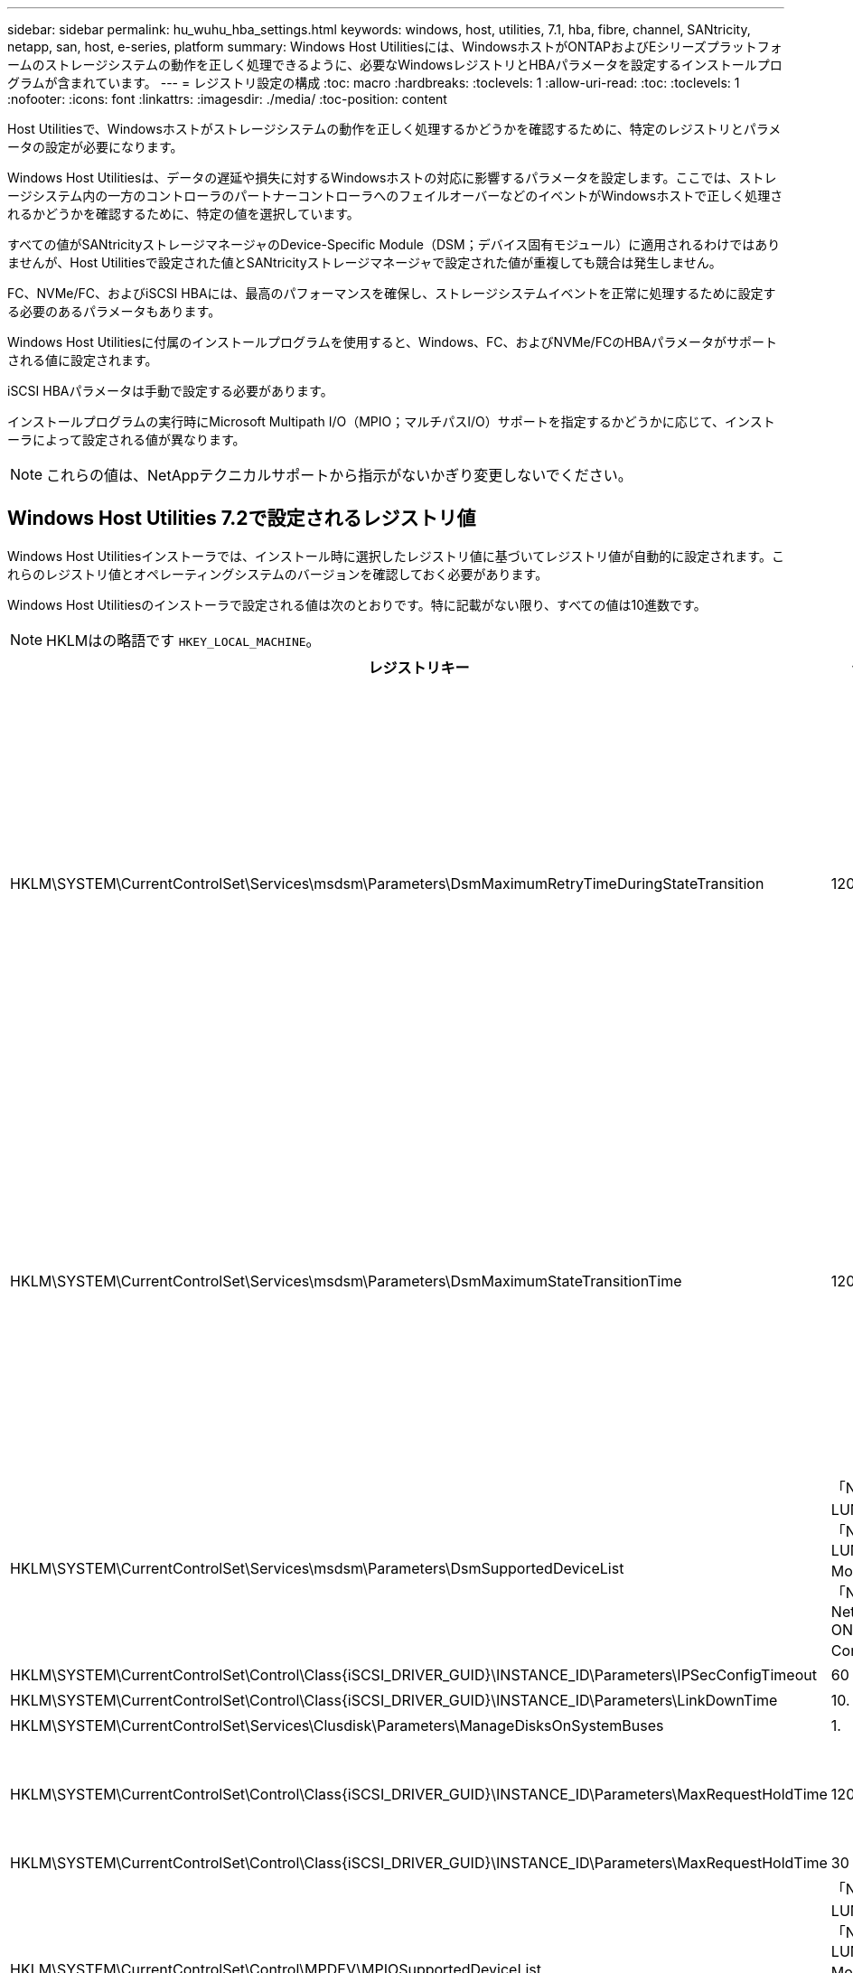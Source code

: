 ---
sidebar: sidebar 
permalink: hu_wuhu_hba_settings.html 
keywords: windows, host, utilities, 7.1, hba, fibre, channel, SANtricity, netapp, san, host, e-series, platform 
summary: Windows Host Utilitiesには、WindowsホストがONTAPおよびEシリーズプラットフォームのストレージシステムの動作を正しく処理できるように、必要なWindowsレジストリとHBAパラメータを設定するインストールプログラムが含まれています。 
---
= レジストリ設定の構成
:toc: macro
:hardbreaks:
:toclevels: 1
:allow-uri-read: 
:toc: 
:toclevels: 1
:nofooter: 
:icons: font
:linkattrs: 
:imagesdir: ./media/
:toc-position: content


[role="lead"]
Host Utilitiesで、Windowsホストがストレージシステムの動作を正しく処理するかどうかを確認するために、特定のレジストリとパラメータの設定が必要になります。

Windows Host Utilitiesは、データの遅延や損失に対するWindowsホストの対応に影響するパラメータを設定します。ここでは、ストレージシステム内の一方のコントローラのパートナーコントローラへのフェイルオーバーなどのイベントがWindowsホストで正しく処理されるかどうかを確認するために、特定の値を選択しています。

すべての値がSANtricityストレージマネージャのDevice-Specific Module（DSM；デバイス固有モジュール）に適用されるわけではありませんが、Host Utilitiesで設定された値とSANtricityストレージマネージャで設定された値が重複しても競合は発生しません。

FC、NVMe/FC、およびiSCSI HBAには、最高のパフォーマンスを確保し、ストレージシステムイベントを正常に処理するために設定する必要のあるパラメータもあります。

Windows Host Utilitiesに付属のインストールプログラムを使用すると、Windows、FC、およびNVMe/FCのHBAパラメータがサポートされる値に設定されます。

iSCSI HBAパラメータは手動で設定する必要があります。

インストールプログラムの実行時にMicrosoft Multipath I/O（MPIO；マルチパスI/O）サポートを指定するかどうかに応じて、インストーラによって設定される値が異なります。


NOTE: これらの値は、NetAppテクニカルサポートから指示がないかぎり変更しないでください。



== Windows Host Utilities 7.2で設定されるレジストリ値

Windows Host Utilitiesインストーラでは、インストール時に選択したレジストリ値に基づいてレジストリ値が自動的に設定されます。これらのレジストリ値とオペレーティングシステムのバージョンを確認しておく必要があります。

Windows Host Utilitiesのインストーラで設定される値は次のとおりです。特に記載がない限り、すべての値は10進数です。


NOTE: HKLMはの略語です `HKEY_LOCAL_MACHINE`。

[cols="20,20,30"]
|===
| レジストリキー | 価値 | 設定時 


| HKLM\SYSTEM\CurrentControlSet\Services\msdsm\Parameters\DsmMaximumRetryTimeDuringStateTransition | 120 | MPIOサポートが指定されており、サーバがWindows Server 2012 R2、Windows Server 2016およびWindows 2019、またはWindows Server 2022の場合 


| HKLM\SYSTEM\CurrentControlSet\Services\msdsm\Parameters\DsmMaximumStateTransitionTime | 120 | MPIOサポートが指定されており、サーバがWindows Server 2012 R2、Windows Server 2016、Windows 2019、またはWindows Server 2022の場合 


| HKLM\SYSTEM\CurrentControlSet\Services\msdsm\Parameters\DsmSupportedDeviceList | 「NETAPP LUN」、「NETAPP LUN C-Mode」、「NVMe NetApp ONTAO Con」 | MPIO サポートが指定されている場合 


| HKLM\SYSTEM\CurrentControlSet\Control\Class\{iSCSI_DRIVER_GUID}\INSTANCE_ID\Parameters\IPSecConfigTimeout | 60 | 常に 


| HKLM\SYSTEM\CurrentControlSet\Control\Class\{iSCSI_DRIVER_GUID}\INSTANCE_ID\Parameters\LinkDownTime | 10. | 常に 


| HKLM\SYSTEM\CurrentControlSet\Services\Clusdisk\Parameters\ManageDisksOnSystemBuses | 1. | 常に 


| HKLM\SYSTEM\CurrentControlSet\Control\Class\{iSCSI_DRIVER_GUID}\INSTANCE_ID\Parameters\MaxRequestHoldTime | 120 | MPIO サポートが選択されていない場合 


| HKLM\SYSTEM\CurrentControlSet\Control\Class\{iSCSI_DRIVER_GUID}\INSTANCE_ID\Parameters\MaxRequestHoldTime | 30 | 常に 


| HKLM\SYSTEM\CurrentControlSet\Control\MPDEV\MPIOSupportedDeviceList | 「NetApp LUN」、「NetApp LUN C-Mode」、「NVMe NetApp ONTAO Con」 | MPIO サポートが指定されている場合 


| HKLM\SYSTEM\CurrentControlSet\Services\MPIO\Parameters\PathRecoveryInterval | 30 | サーバがWindows Server 2012 R2、Windows Server 2016、Windows Server 2019、またはWindows Server 2022の場合 


| HKLM\SYSTEM\CurrentControlSet\Services\MPIO\Parameters\PathVerifyEnabled | 1. | MPIO サポートが指定されている場合 


| HKLM\SYSTEM\CurrentControlSet\Services\msdsm\Parameters\PathVerifyEnabled | 1. | MPIOサポートが指定されており、サーバがWindows Server 2012 R2、Windows Server 2016、Windows Server 2019、またはWindows Server 2022の場合 


| HKLM\SYSTEM\CurrentControlSet\Services\vnetapp\Parameters\PathVerifyEnabled | 0 | MPIO サポートが指定されている場合 


| HKLM\SYSTEM\CurrentControlSet\Services\MPIO\Parameters\PDORemovePeriod | 130 | MPIO サポートが指定されている場合 


| HKLM\SYSTEM\CurrentControlSet\Services\msdsm\Parameters\PDORemovePeriod | 130 | MPIOサポートが指定されており、サーバがWindows Server 2012 R2、Windows Server 2016、Windows Server 2019、またはWindows Server 2022の場合 


| HKLM\SYSTEM\CurrentControlSet\Services\vnetapp\Parameters\PDORemovePeriod | 130 | MPIO サポートが指定されている場合、 Data ONTAP DSM が検出された場合を除きます 


| HKLM\SYSTEM\CurrentControlSet\Services\MPIO\Parameters\RetryCount | 6. | MPIO サポートが指定されている場合 


| HKLM\SYSTEM\CurrentControlSet\Services\msdsm\Parameters\RetryCount | 6. | MPIOサポートが指定されており、サーバがWindows Server 2012 R2、Windows Server 2016、Windows Server 2019、またはWindows Server 2022の場合 


| HKLM\SYSTEM\CurrentControlSet\Services\MPIO\Parameters\RetryInterval | 1. | MPIO サポートが指定されている場合 


| HKLM\SYSTEM\CurrentControlSet\Services\msdsm\Parameters\RetryInterval | 1. | MPIOサポートが指定されており、サーバがWindows Server 2012 R2、Windows Server 2016、Windows Server 2019、またはWindows Server 2022の場合 


| HKLM\SYSTEM\CurrentControlSet\Services\vnetapp\Parameters\RetryInterval | 1. | MPIO サポートが指定されている場合 


| HKLM\SYSTEM\CurrentControlSet\Services\disk\TimeOutValue | 120 | MPIO サポートが選択されていない場合 


| HKLM\SYSTEM\CurrentControlSet\Services\MPIO\Parameters\UseCustomPathRecoveryInterval | 1. | MPIOサポートが指定されており、サーバがWindows Server 2012 R2、Windows Server 2016、Windows Server 2019、またはWindows Server 2022の場合 
|===


=== NVMeパラメータ

Windows Host Utilities 7.2をインストールすると、次のNVMe Emulexドライバパラメータが更新されます。

* EnableNVMe = 1
* NVMEMode = 0
* 転送サイズ = 1




== Windows Host Utilities 7.1で設定されるレジストリ値

Windows Host Utilitiesインストーラでは、インストール時に選択したレジストリ値に基づいてレジストリ値が自動的に設定されます。レジストリ値であるオペレーティングシステムのバージョンを確認しておく必要があります。

Windows Host Utilitiesのインストーラで設定される値は次のとおりです。特に記載がない限り、すべての値は10進数です。


NOTE: `HKLM` は、の略語です。 `HKEY_LOCAL_MACHINE`。

[cols="~, 10, ~"]
|===
| レジストリキー | 価値 | 設定時 


| HKLM\SYSTEM\CurrentControlSet\Services\msdsm\Parameters\DsmMaximumRetryTimeDuringStateTransition | 120 | MPIO サポートが指定されていて、 Data ONTAP DSM が検出された場合を除き、サーバが Windows Server 2008 、 Windows Server 2008 R2 、 Windows Server 2012 、 Windows Server 2012 R2 、または Windows Server 2016 の場合 


| HKLM\SYSTEM\CurrentControlSet\Services\msdsm\Parameters\DsmMaximumStateTransitionTime | 120 | MPIO サポートが指定されていて、 Data ONTAP DSM が検出された場合を除き、サーバが Windows Server 2008 、 Windows Server 2008 R2 、 Windows Server 2012 、 Windows Server 2012 R2 、または Windows Server 2016 の場合 


.2+| HKLM\SYSTEM\CurrentControlSet\Services\msdsm\Parameters\DsmSupportedDeviceList | "NETAPPLUN" | MPIO サポートが指定されている場合 


| 「 NetApp LUN 」、「 NetApp LUN C-Mode 」 | MPIO サポートが指定されている場合、 Data ONTAP DSM が検出された場合を除きます 


| HKLM\SYSTEM\CurrentControlSet\Control\Class\{iscsi_driver_GUID}\instance_ID\Parameters\IPSecConfigTimeout | 60 | Data ONTAP DSM が検出された場合を除き、常に実行されます 


| HKLM\SYSTEM\CurrentControlSet\Control\Class\{iscsi_driver_GUID}\instance_ID\Parameters\LinkDownTime | 10. | 常に 


| HKLM\SYSTEM\CurrentControlSet\Services\Clusdisk\Parameters\ManageDisksOnSystemBuses | 1. | Data ONTAP DSM が検出された場合を除き、常に実行されます 


.2+| HKLM\SYSTEM\CurrentControlSet\Control\Class\{iscsi_driver_GUID}\instance_ID\Parameters\MaxRequestHoldTime | 120 | MPIO サポートが選択されていない場合 


| 30 | Data ONTAP DSM が検出された場合を除き、常に実行されます 


.2+| HKLM\SYSTEM\CurrentControlSet\Control\MPDEV\MPIOSupportedDeviceList | 「 NetApp LUN 」 | MPIO サポートが指定されている場合 


| 「 NetApp LUN 」、「 NetApp LUN C-Mode 」 | MPIO がサポートされている場合に指定します。ただし、 Data ONTAP DSM が検出された場合は除きます 


| HKLM\SYSTEM\CurrentControlSet\Services\MPIO\Parameters\PathRecoveryInterval | 40 | サーバが Windows Server 2008 、 Windows Server 2008 R2 、 Windows Server 2012 、 Windows Server 2012 R2 、または Windows Server 2016 のみの場合 


| HKLM\SYSTEM\CurrentControlSet\Services\MPIO\Parameters\PathVerifyEnabled | 0 | MPIO サポートが指定されている場合、 Data ONTAP DSM が検出された場合を除きます 


| HKLM\SYSTEM\CurrentControlSet\Services\msdsm\Parameters\PathVerifyEnabled | 0 | MPIO サポートが指定されている場合、 Data ONTAP DSM が検出された場合を除きます 


| HKLM\SYSTEM\CurrentControlSet\Services\msdsm\Parameters\PathVerifyEnabled | 0 | MPIO サポートが指定されていて、 Data ONTAP DSM が検出された場合を除き、サーバが Windows Server 2008 、 Windows Server 2008 R2 、 Windows Server 2012 、 Windows Server 2012 R2 、または Windows Server 2016 の場合 


| HKLM\SYSTEM\CurrentControlSet\Services\msiscdsm\Parameters\PathVerifyEnabled | 0 | MPIO サポートが指定されていて、 Data ONTAP DSM が検出された場合を除き、サーバが Windows Server 2003 である場合 


| HKLM\SYSTEM\CurrentControlSet\Services\vnetapp\Parameters\PathVerifyEnabled | 0 | MPIO サポートが指定されている場合、 Data ONTAP DSM が検出された場合を除きます 


| HKLM\SYSTEM\CurrentControlSet\Services\MPIO\Parameters\PDORemovePeriod | 130 | MPIO サポートが指定されている場合、 Data ONTAP DSM が検出された場合を除きます 


| HKLM\SYSTEM\CurrentControlSet\Services\msdsm\Parameters\PDORemovePeriod | 130 | MPIO サポートが指定されていて、 Data ONTAP DSM が検出された場合を除き、サーバが Windows Server 2008 、 Windows Server 2008 R2 、 Windows Server 2012 、 Windows Server 2012 R2 、または Windows Server 2016 の場合 


| HKLM\SYSTEM\CurrentControlSet\Services\msiscdsm\Parameters\PDORemovePeriod | 130 | MPIO サポートが指定されていて、 Data ONTAP DSM が検出された場合を除き、サーバが Windows Server 2003 である場合 


| HKLM\SYSTEM\CurrentControlSet\Services\vnetapp\Parameters\PDORemovePeriod | 130 | MPIO サポートが指定されている場合、 Data ONTAP DSM が検出された場合を除きます 


| HKLM\SYSTEM\CurrentControlSet\Services\MPIO\Parameters\RetryCount | 6. | MPIO サポートが指定されている場合、 Data ONTAP DSM が検出された場合を除きます 


| HKLM\SYSTEM\CurrentControlSet\Services\msdsm\Parameters\RetryCount | 6. | MPIO サポートが指定されていて、 Data ONTAP DSM が検出された場合を除き、サーバが Windows Server 2008 、 Windows Server 2008 R2 、 Windows Server 2012 、 Windows Server 2012 R2 、または Windows Server 2016 の場合 


| HKLM\SYSTEM\CurrentControlSet\Services\msiscdsm\Parameters\RetryCount | 6. | MPIO サポートが指定されていて、 Data ONTAP DSM が検出された場合を除き、サーバが Windows Server 2003 である場合 


| HKLM\SYSTEM\CurrentControlSet\Services\vnetapp\Parameters\RetryCount | 6. | MPIO サポートが指定されている場合、 Data ONTAP DSM が検出された場合を除きます 


| HKLM\SYSTEM\CurrentControlSet\Services\MPIO\Parameters\RetryInterval | 1. | MPIO サポートが指定されている場合、 Data ONTAP DSM が検出された場合を除きます 


| HKLM\SYSTEM\CurrentControlSet\Services\msdsm\Parameters\RetryInterval | 1. | MPIO サポートが指定されていて、 Data ONTAP DSM が検出された場合を除き、サーバが Windows Server 2008 、 Windows Server 2008 R2 、 Windows Server 2012 、 Windows Server 2012 R2 、または Windows Server 2016 の場合 


| HKLM\SYSTEM\CurrentControlSet\Services\vnetapp\Parameters\RetryInterval | 1. | MPIO サポートが指定されている場合、 Data ONTAP DSM が検出された場合を除きます 


.2+| HKLM\SYSTEM\CurrentControlSet\Services\Disk\TimeOutValue | 120 | MPIO サポートが選択されていない場合、 Data ONTAP DSM が検出された場合を除きます 


| 60 | MPIO サポートが指定されている場合、 Data ONTAP DSM が検出された場合を除きます 


| HKLM\SYSTEM\CurrentControlSet\Services\MPIO\Parameters\UseCustomPathRecoveryInterval | 1. | サーバが Windows Server 2008 、 Windows Server 2008 R2 、 Windows Server 2012 、 Windows Server 2012 R2 、または Windows Server 2016 のみの場合 
|===
を参照してください https://docs.microsoft.com/en-us/troubleshoot/windows-server/performance/windows-registry-advanced-users["Microsoft のドキュメント"^] を参照してください。



== Windows Host Utilities で設定される FC HBA の値

FCを使用するシステムでは、Host UtilitiesのインストーラによってEmulex HBAおよびQLogic FC HBAに必要なタイムアウト値が設定されます。

Emulex FC HBAの場合、インストーラは次のパラメータを設定します。

[role="tabbed-block"]
====
.MPIOが選択されている場合
--
|===
| プロパティタイプ | プロパティ値 


| LinkTimeOut | 1. 


| ノードタイムアウト | 10. 
|===
--
.MPIOが選択されていない場合
--
|===
| プロパティタイプ | プロパティ値 


| LinkTimeOut | 30 


| ノードタイムアウト | 120 
|===
--
====
QLogicファイバチャネルHBAの場合、インストーラは次のパラメータを設定します。

[role="tabbed-block"]
====
.MPIOが選択されている場合
--
|===
| プロパティタイプ | プロパティ値 


| LinkDownTimeOut の 2 つのリンクがあり | 1. 


| PortDownRetryCount のように指定します | 10. 
|===
--
.MPIOが選択されていない場合
--
|===
| プロパティタイプ | プロパティ値 


| LinkDownTimeOut の 2 つのリンクがあり | 30 


| PortDownRetryCount のように指定します | 120 
|===
--
====

NOTE: パラメータの名前は、プログラムによって多少異なる場合があります。
たとえば、QLogic QConvergeConsoleプログラムでは、パラメータはと表示されます `Link Down Timeout`。
Host Utilities `fcconfig.ini` Fileには、このパラメータがどちらかと表示されます `LinkDownTimeOut` または `MpioLinkDownTimeOut`（MPIOが指定されているかどうかによって異なります）。ただし、これらの名前はすべて同じ HBA パラメータを表します。を参照してください https://www.broadcom.com/support/download-search["Emulex 社"^] または https://driverdownloads.qlogic.com/QLogicDriverDownloads_UI/Netapp_search.aspx["QLogic"^] タイムアウトパラメータの詳細については、を参照してください。



=== Host Utilities の変更内容を FC HBA ドライバの設定に把握します

FC システムへの必要な Emulex または QLogic HBA ドライバのインストール中に、いくつかのパラメータがチェックされ、場合によっては変更されます。

MS DSM for Windows MPIO が検出された場合、 Host Utilities は次のパラメータに値を設定します。

* LinkTimeOut –物理リンクがダウンした後、ホストポートが I/O を再開するまでの待機時間を秒単位で定義します。
* NodeTimeout –ホストポートがターゲットデバイスへの接続がダウンしていることを認識するまでの秒数を定義します。


HBA の問題のトラブルシューティングを行うときは、これらの設定が正しい値であることを確認してください。正しい値は次の 2 つの要因によって異なります。

* HBA ベンダー
* マルチパスソフトウェア（ MPIO ）の使用状況


HBA 設定を修正するには、 Windows Host Utilities インストーラの Repair オプションを実行します。

[role="tabbed-block"]
====
.Emulex HBAドライバ
--
FCシステムを使用している場合は、Emulex HBAドライバの設定を確認する必要があります。これらの設定は HBA のポートごとに行う必要があります。

.手順
. OnCommand Manager を開きます。
. リストから適切な HBA を選択し、 [* Driver Parameters * （ドライバパラメータ * ） ] タブをクリックします。
+
ドライバパラメータが表示されます。

+
.. MPIO ソフトウェアを使用している場合は、次のドライバ設定があることを確認してください。
+
*** LinkTimeOut-1
*** NodeTimeout-10


.. MPIO ソフトウェアを使用していない場合は、次のドライバ設定を使用していることを確認してください。
+
*** LinkTimeOut-30
*** NodeTimeout-120






--
.QLogic HBAドライバ
--
FCシステムでは、QLogic HBAドライバの設定を確認する必要があります。これらの設定は HBA のポートごとに行う必要があります。

.手順
. QConvergeConsole を開き、ツールバーの * Connect * をクリックします。
+
[ホストに接続]*ダイアログボックスが表示されます。

. リストから適切なホストを選択し、*[接続]*を選択します。
+
HBA のリストが FC HBA ペインに表示されます。

. リストから適切なHBAポートを選択し、*[設定]*タブを選択します。
. [ 設定の選択 ] セクションで '[* HBA ポートの詳細設定 * ] を選択します
. MPIOソフトウェアを使用している場合は、次のドライバ設定があることを確認します。
+
** リンクダウンタイムアウト（ linkdwnto ） -1
** ポートダウン再試行回数 (portdwnrc)-10


. MPIOソフトウェアを使用していない場合は、次のドライバ設定があることを確認します。
+
** リンクダウンタイムアウト（ linkdwnto ） -30
** Port Down Retry Count （ portdwnrc ）： 120




--
====